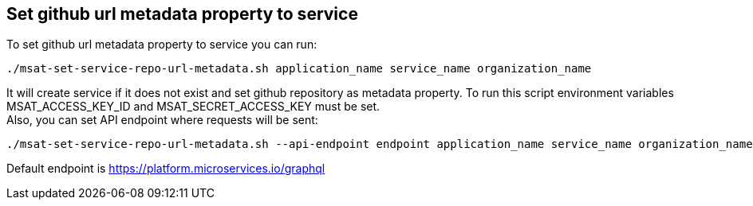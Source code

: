 == Set github url metadata property to service

To set github url metadata property to service you can run:
[source]
----
./msat-set-service-repo-url-metadata.sh application_name service_name organization_name
----

It will create service if it does not exist and set github repository as metadata property.
To run this script environment variables MSAT_ACCESS_KEY_ID and MSAT_SECRET_ACCESS_KEY must be set. +
Also, you can set API endpoint where requests will be sent:
[source]
----
./msat-set-service-repo-url-metadata.sh --api-endpoint endpoint application_name service_name organization_name
----
Default endpoint is https://platform.microservices.io/graphql
